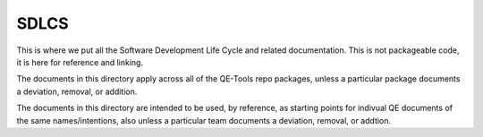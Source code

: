 SDLCS
=====

This is where we put all the Software Development Life Cycle and related documentation.
This is not packageable code, it is here for reference and linking.

The documents in this directory apply across all of the QE-Tools repo packages,
unless a particular package documents a deviation, removal, or addition.

The documents in this directory are intended to be used, by reference,
as starting points for indivual QE documents of the same names/intentions,
also unless a particular team documents a deviation, removal, or addtion.
